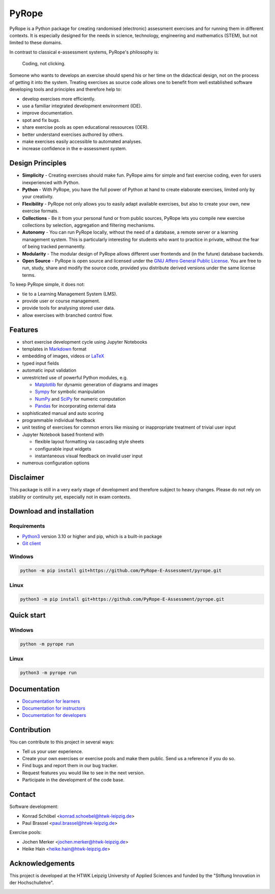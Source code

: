 ======
PyRope
======

PyRope is a Python package for creating randomised (electronic) assessment
exercises and for running them in different contexts. It is especially
designed for the needs in science, technology, engineering and mathematics
(STEM), but not limited to these domains.

In contrast to classical e-assessment systems, PyRope's philosophy is:

  Coding, not clicking.

Someone who wants to develops an exercise should spend his or her time on the
didactical design, not on the process of getting it into the system. Treating
exercises as source code allows one to benefit from well established software
developing tools and principles and therefore help to:

* develop exercises more efficiently.
* use a familiar integrated development environment (IDE).
* improve documentation.
* spot and fix bugs.
* share exercise pools as open educational ressources (OER).
* better understand exercises authored by others.
* make exercises easily accessible to automated analyses.
* increase confidence in the e-assessment system.


Design Principles
=================

* **Simplicity** - Creating exercises should make fun. PyRope aims for simple
  and fast exercise coding, even for users inexperienced with Python.
* **Python** - With PyRope, you have the full power of Python at hand to
  create elaborate exercises, limited only by your creativity.
* **Flexibility** - PyRope not only allows you to easily adapt available
  exercises, but also to create your own, new exercise formats.
* **Collections** - Be it from your personal fund or from public sources,
  PyRope lets you compile new exercise collections by selection, aggregation
  and filtering mechanisms.
* **Autonomy** - You can run PyRope locally, without the need of a database, a
  remote server or a learning management system. This is particularly
  interesting for students who want to practice in private, without the fear
  of being tracked permanently.
* **Modularity** - The modular design of PyRope allows different user
  frontends and (in the future) database backends.
* **Open Source** - PyRope is open source and licensed under the `GNU Affero
  General Public License <https://www.gnu.org/licenses/agpl-3.0.en.html>`_.
  You are free to run, study, share and modify the source code, provided you
  distribute derived versions under the same license terms.

To keep PyRope simple, it does not:

* tie to a Learning Management System (LMS).
* provide user or course management.
* provide tools for analysing stored user data.
* allow exercises with branched control flow.


Features
========

* short exercise development cycle using Jupyter Notebooks
* templates in `Markdown <https://www.markdownguide.org/>`_ format
* embedding of images, videos or `LaTeX <https://www.latex-project.org/>`_
* typed input fields
* automatic input validation
* unrestricted use of powerful Python modules, e.g.

  * `Matplotlib <https://matplotlib.org/>`_ for dynamic generation of diagrams
    and images
  * `Sympy <http://sympy.org/>`_ for symbolic manipulation
  * `NumPy <https://numpy.org/>`_ and `SciPy <https://scipy.org/>`_ for numeric
    computation
  * `Pandas <https://pandas.pydata.org/>`_ for incorporating external data

* sophisticated manual and auto scoring
* programmable individual feedback
* unit testing of exercises for common errors like missing or inappropriate
  treatment of trivial user input
* Jupyter Notebook based frontend with

  * flexible layout formatting via cascading style sheets
  * configurable input widgets
  * instantaneous visual feedback on invalid user input

* numerous configuration options


Disclaimer
==========

This package is still in a very early stage of development and therefore
subject to heavy changes.  Please do not rely on stability or continuity yet,
especially not in exam contexts.


Download and installation
=========================

Requirements
------------

* `Python3 <https://www.python.org/downloads>`_ version 3.10 or higher and pip,
  which is a built-in package
* `Git client <https://git-scm.com/downloads>`_

Windows
-------

.. code-block:: sh

  python -m pip install git+https://github.com/PyRope-E-Assessment/pyrope.git

Linux
-----

.. code-block:: sh

  python3 -m pip install git+https://github.com/PyRope-E-Assessment/pyrope.git

Quick start
===========

Windows
-------

.. code-block:: sh

  python -m pyrope run

Linux
-----

.. code-block:: sh

  python3 -m pyrope run

Documentation
=============

* `Documentation for learners <docs/doc-learners.rst>`_
* `Documentation for instructors <docs/doc-instructors.rst>`_
* `Documentation for developers <docs/doc-developers.rst>`_


Contribution
============

You can contribute to this project in several ways:

* Tell us your user experience.
* Create your own exercises or exercise pools and make them public.  Send us a
  reference if you do so.
* Find bugs and report them in our bug tracker.
* Request features you would like to see in the next version.
* Participate in the development of the code base.


Contact
=======

Software development:

* Konrad Schöbel <konrad.schoebel@htwk-leipzig.de>
* Paul Brassel <paul.brassel@htwk-leipzig.de>

Exercise pools:

* Jochen Merker <jochen.merker@htwk-leipzig.de>
* Heike Hain <heike.hain@htwk-leipzig.de>


Acknowledgements
================

This project is developed at the HTWK Leipzig University of Applied Sciences
and funded by the "Stiftung Innovation in der Hochschullehre".

.. image:: docs/Logo_Stiftung_Hochschullehre_pos.jpg
  :alt: logo Stiftung Hochschullehre
